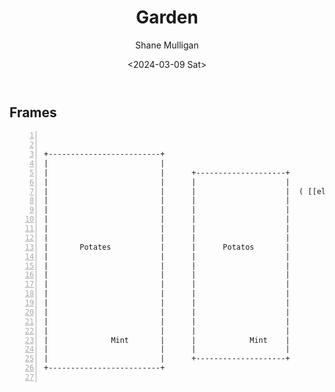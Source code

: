 #+TITLE: Garden
#+DATE: <2024-03-09 Sat>
#+AUTHOR: Shane Mulligan
#+KEYWORDS: ascii-adventures

** Frames
:PROPERTIES:
:delay:    1
:END:

#+BEGIN_SRC hypertext -n :async :results verbatim code


   +-------------------------+
   |                         |
   |                         |      +--------------------+
   |                         |      |                    |
   |                         |      |                    |  ( [[el:(aa/go "garden.plans")][Garden plans]] )
   |                         |      |                    |
   |                         |      |                    |
   |                         |      |                    |
   |                         |      |                    |
   |                         |      |                    |
   |       Potates           |      |      Potatos       |
   |                         |      |                    |
   |                         |      |                    |
   |                         |      |                    |
   |                         |      |                    |
   |                         |      |                    |
   |                         |      |                    |                   [[el:(aa/go "greenhouse")][Greenhouse]] ->
   |                         |      |                    |
   |                         |      |                    |
   |                         |      |                    |
   |              Mint       |      |            Mint    |        [[el:(aa/go "courtyard")][Courtyard]]
   |                         |      |                    |          |
   |                         |      +--------------------+          |
   +-------------------------+                                     \|/

#+END_SRC
